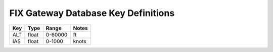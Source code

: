 ====================================
FIX Gateway Database Key Definitions
====================================

====== ====== ======== =====
Key    Type   Range    Notes
====== ====== ======== =====
ALT    float  0-60000  ft
IAS    float  0-1000   knots
====== ====== ======== =====
